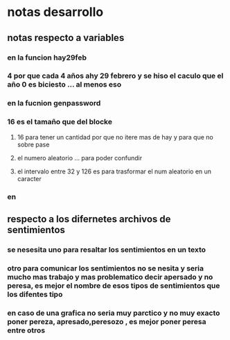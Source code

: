 * notas desarrollo
** notas respecto a variables
*** en la funcion hay29feb
*** 	4 por que cada 4 años ahy 29 febrero y se hiso el caculo que el año 0 es biciesto ... al menos eso  
*** en la fucnion genpassword
***  16 es el tamaño que del blocke 
**** 16 para tener un cantidad por que no itere mas de hay y para que no sobre pase
**** el numero aleatorio ... para poder confundir
**** el intervalo entre 32 y 126 es para trasformar el num aleatorio en un caracter
*** en
** respecto a los difernetes archivos de sentimientos
*** se nesesita uno para resaltar los sentimientos en un texto 
*** otro para comunicar los sentimientos no se nesita y seria mucho mas trabajo y mas problematico decir apersado y no peresa, es mejor el nombre de esos tipos de sentimientos que los difentes tipo  
*** en caso de una grafica no seria muy parctico y no muy exacto poner pereza, apresado,peresozo , es mejor poner peresa entre otros  
